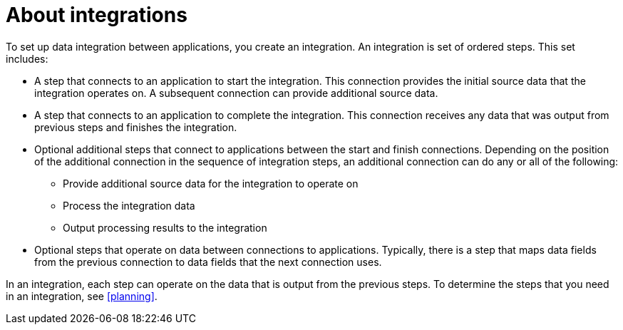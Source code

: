 [id='about-integrations']
= About integrations

To set up data integration between applications, you create an integration.
An integration is set of ordered steps. This set includes:

* A step that connects to an application to start the integration. This
connection provides the initial source data that the integration
operates on. A subsequent connection can provide additional source data. 

* A step that connects to an application to complete the integration. This
connection receives any data that was output from previous steps 
and finishes the integration. 

* Optional additional steps that connect to applications
between the start and finish
connections. Depending on the position of the additional connection
in the sequence of integration steps, an additional connection can
do any or all of the following:
+
** Provide additional source data for the integration to operate on
** Process the integration data
** Output processing results to the integration

* Optional steps that operate on data between connections to
applications. Typically,
there is a step that maps data fields from the previous connection to
data fields that the next connection uses.

In an integration, each step can operate on the data that is output from
the previous steps. To determine the steps that you need in an integration, 
see <<planning>>.  
